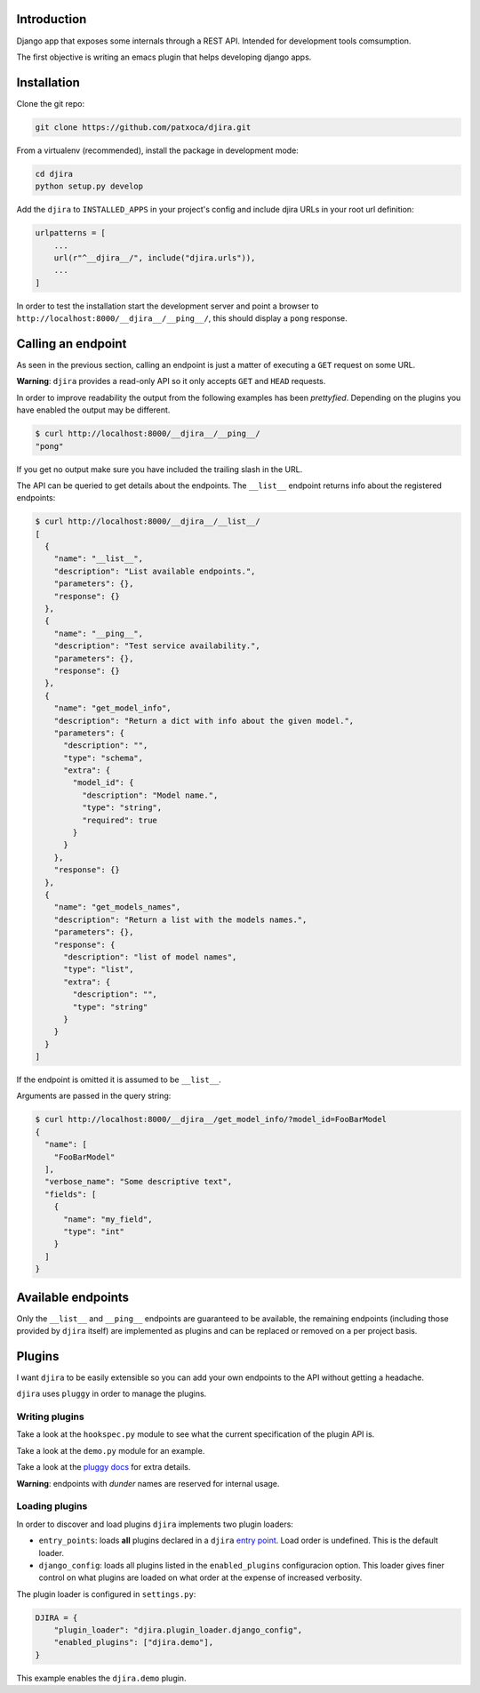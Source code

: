 .. -*- mode: rst; ispell-local-dictionary: "en" -*-

.. $Id:$


Introduction
============

Django app that exposes some internals through a REST API. Intended
for development tools comsumption.

The first objective is writing an emacs plugin that helps developing
django apps.


Installation
============

Clone the git repo:

.. code-block:: bash

   git clone https://github.com/patxoca/djira.git


From a virtualenv (recommended), install the package in development
mode:

.. code-block:: bash

   cd djira
   python setup.py develop


Add the ``djira`` to ``INSTALLED_APPS`` in your project's config and
include djira URLs in your root url definition:

.. code-block:: python

   urlpatterns = [
       ...
       url(r"^__djira__/", include("djira.urls")),
       ...
   ]


In order to test the installation start the development server and
point a browser to ``http://localhost:8000/__djira__/__ping__/``, this
should display a ``pong`` response.


Calling an endpoint
===================

As seen in the previous section, calling an endpoint is just a matter
of executing a ``GET`` request on some URL.

**Warning**: ``djira`` provides a read-only API so it only accepts
``GET`` and ``HEAD`` requests.

In order to improve readability the output from the following examples
has been *prettyfied*. Depending on the plugins you have enabled the
output may be different.

.. code-block:: bash

   $ curl http://localhost:8000/__djira__/__ping__/
   "pong"


If you get no output make sure you have included the trailing slash in
the URL.

The API can be queried to get details about the endpoints. The
``__list__`` endpoint returns info about the registered endpoints:

.. code-block:: bash

   $ curl http://localhost:8000/__djira__/__list__/
   [
     {
       "name": "__list__",
       "description": "List available endpoints.",
       "parameters": {},
       "response": {}
     },
     {
       "name": "__ping__",
       "description": "Test service availability.",
       "parameters": {},
       "response": {}
     },
     {
       "name": "get_model_info",
       "description": "Return a dict with info about the given model.",
       "parameters": {
         "description": "",
         "type": "schema",
         "extra": {
           "model_id": {
             "description": "Model name.",
             "type": "string",
             "required": true
           }
         }
       },
       "response": {}
     },
     {
       "name": "get_models_names",
       "description": "Return a list with the models names.",
       "parameters": {},
       "response": {
         "description": "list of model names",
         "type": "list",
         "extra": {
           "description": "",
           "type": "string"
         }
       }
     }
   ]


If the endpoint is omitted it is assumed to be ``__list__``.

Arguments are passed in the query string:

.. code-block:: bash

   $ curl http://localhost:8000/__djira__/get_model_info/?model_id=FooBarModel
   {
     "name": [
       "FooBarModel"
     ],
     "verbose_name": "Some descriptive text",
     "fields": [
       {
         "name": "my_field",
         "type": "int"
       }
     ]
   }


Available endpoints
===================

Only the ``__list__`` and ``__ping__`` endpoints are guaranteed to be
available, the remaining endpoints (including those provided by
``djira`` itself) are implemented as plugins and can be replaced or
removed on a per project basis.


Plugins
=======

I want ``djira`` to be easily extensible so you can add your own
endpoints to the API without getting a headache.

``djira`` uses ``pluggy`` in order to manage the plugins.


Writing plugins
---------------

Take a look at the ``hookspec.py`` module to see what the current
specification of the plugin API is.

Take a look at the ``demo.py`` module for an example.

Take a look at the `pluggy docs <https://pluggy.readthedocs.io/en/latest/>`_
for extra details.

**Warning**: endpoints with *dunder* names are reserved for internal
usage.


Loading plugins
---------------

In order to discover and load plugins ``djira`` implements two plugin
loaders:

- ``entry_points``: loads **all** plugins declared in a ``djira`` `entry
  point <https://setuptools.readthedocs.io/en/latest/setuptools.html#dynamic-discovery-of-services-and-plugins>`_.
  Load order is undefined. This is the default loader.

- ``django_config``: loads all plugins listed in the
  ``enabled_plugins`` configuracion option. This loader gives finer
  control on what plugins are loaded on what order at the expense
  of increased verbosity.

The plugin loader is configured in ``settings.py``:

.. code-block:: python

   DJIRA = {
       "plugin_loader": "djira.plugin_loader.django_config",
       "enabled_plugins": ["djira.demo"],
   }

This example enables the ``djira.demo`` plugin.
